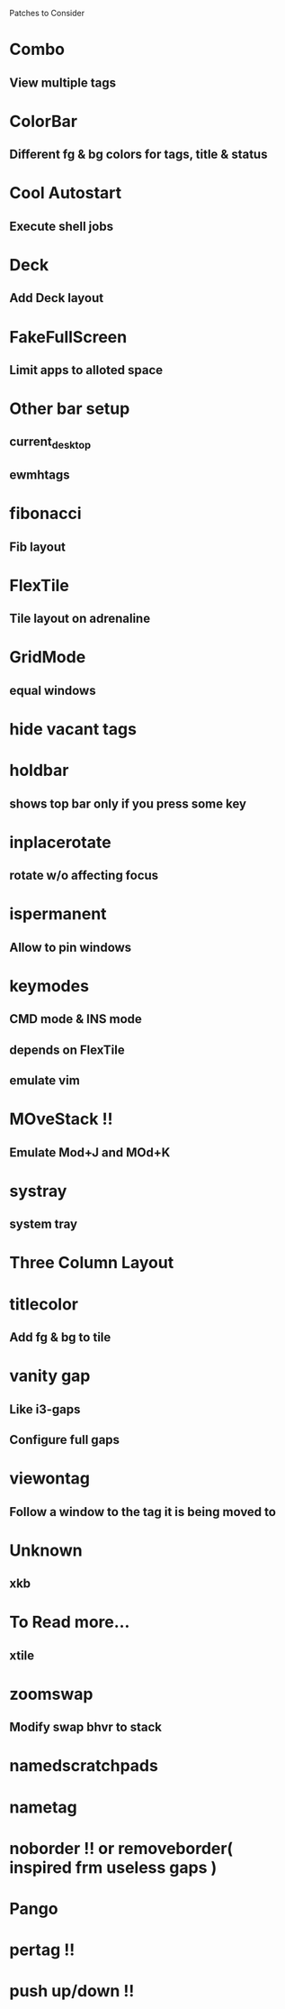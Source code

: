 Patches to Consider

* Combo
** View multiple tags
* ColorBar
** Different fg & bg colors for tags, title & status
* Cool Autostart
** Execute shell jobs
* Deck
** Add Deck layout
* FakeFullScreen
** Limit apps to alloted space
* Other bar setup
** current_desktop
** ewmhtags
* fibonacci
** Fib layout

* FlexTile
** Tile layout on adrenaline
* GridMode
** equal windows
* hide vacant tags
* holdbar
** shows top bar only if you press some key
* inplacerotate
** rotate w/o affecting focus
* ispermanent
** Allow to pin windows
* keymodes
** CMD mode & INS mode
** depends on FlexTile
** emulate vim
* MOveStack !!
** Emulate Mod+J and MOd+K
* systray
** system tray
* Three Column Layout
* titlecolor
** Add fg & bg to tile
* vanity gap
** Like i3-gaps
** Configure full gaps
* viewontag
** Follow a window to the tag it is being moved to
* Unknown
** xkb
* To Read more...
** xtile
* zoomswap
** Modify swap bhvr to stack
* namedscratchpads
* nametag
* noborder !! or removeborder( inspired frm useless gaps )
* Pango
* pertag !!
* push up/down !!
